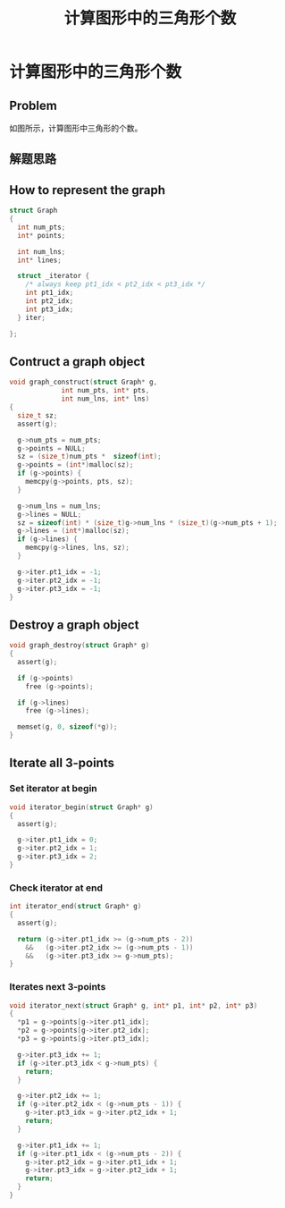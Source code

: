 #+TITLE: 计算图形中的三角形个数

* 计算图形中的三角形个数

** Problem
如图所示，计算图形中三角形的个数。

** 解题思路

** How to represent the graph

#+BEGIN_SRC c  :exports code :tangle yes :tangle count_triangles_tangled.c
struct Graph
{
  int num_pts;
  int* points;

  int num_lns;
  int* lines;
  
  struct _iterator {
    /* always keep pt1_idx < pt2_idx < pt3_idx */
    int pt1_idx;
    int pt2_idx;
    int pt3_idx;
  } iter;
  
};

#+END_SRC

** Contruct a graph object

#+BEGIN_SRC c :tangle yes :tangle count_triangles_tangled.c
void graph_construct(struct Graph* g,
		     int num_pts, int* pts,
		     int num_lns, int* lns)
{
  size_t sz;
  assert(g);
  
  g->num_pts = num_pts;
  g->points = NULL;
  sz = (size_t)num_pts *  sizeof(int);
  g->points = (int*)malloc(sz);
  if (g->points) {
    memcpy(g->points, pts, sz);
  }

  g->num_lns = num_lns;
  g->lines = NULL;
  sz = sizeof(int) * (size_t)g->num_lns * (size_t)(g->num_pts + 1);
  g->lines = (int*)malloc(sz);
  if (g->lines) {
    memcpy(g->lines, lns, sz);
  }

  g->iter.pt1_idx = -1;
  g->iter.pt2_idx = -1;
  g->iter.pt3_idx = -1;
}

#+END_SRC

** Destroy a graph object

#+BEGIN_SRC c
void graph_destroy(struct Graph* g)
{
  assert(g);

  if (g->points)
    free (g->points);

  if (g->lines)
    free (g->lines);

  memset(g, 0, sizeof(*g));
}

#+END_SRC

** Iterate all 3-points 

*** Set iterator at begin

#+BEGIN_SRC c  :tangle yes :tangle count_triangles_tangled.c
void iterator_begin(struct Graph* g)
{
  assert(g);
  
  g->iter.pt1_idx = 0;
  g->iter.pt2_idx = 1;
  g->iter.pt3_idx = 2;
}

#+END_SRC

*** Check iterator at end

#+BEGIN_SRC c
int iterator_end(struct Graph* g)
{
  assert(g);
  
  return (g->iter.pt1_idx >= (g->num_pts - 2))
    &&   (g->iter.pt2_idx >= (g->num_pts - 1))
    &&   (g->iter.pt3_idx >= g->num_pts);
}

#+END_SRC

*** Iterates  next 3-points

#+BEGIN_SRC c :tangle yes :tangle count_triangles_tangled.c
void iterator_next(struct Graph* g, int* p1, int* p2, int* p3)
{
  *p1 = g->points[g->iter.pt1_idx];
  *p2 = g->points[g->iter.pt2_idx];
  *p3 = g->points[g->iter.pt3_idx];

  g->iter.pt3_idx += 1;
  if (g->iter.pt3_idx < g->num_pts) {
    return;
  }

  g->iter.pt2_idx += 1;
  if (g->iter.pt2_idx < (g->num_pts - 1)) {
    g->iter.pt3_idx = g->iter.pt2_idx + 1;
    return;
  }

  g->iter.pt1_idx += 1;
  if (g->iter.pt1_idx < (g->num_pts - 2)) {
    g->iter.pt2_idx = g->iter.pt1_idx + 1;
    g->iter.pt3_idx = g->iter.pt2_idx + 1;
    return;
  }
}

#+END_SRC
